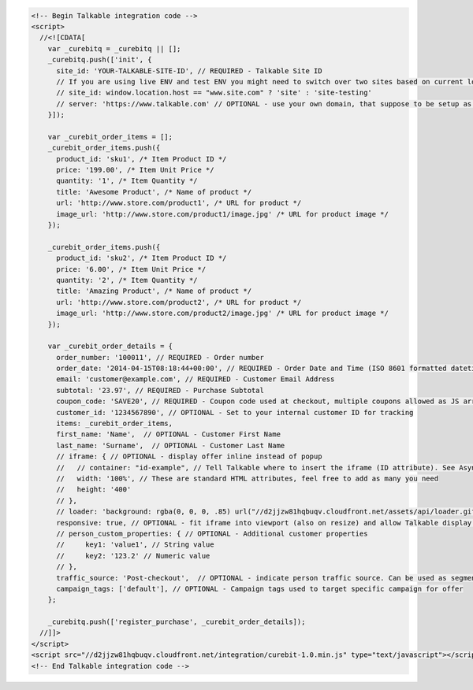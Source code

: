 .. code-block:: html

  <!-- Begin Talkable integration code -->
  <script>
    //<![CDATA[
      var _curebitq = _curebitq || [];
      _curebitq.push(['init', {
        site_id: 'YOUR-TALKABLE-SITE-ID', // REQUIRED - Talkable Site ID
        // If you are using live ENV and test ENV you might need to switch over two sites based on current location host:
        // site_id: window.location.host == "www.site.com" ? 'site' : 'site-testing'
        // server: 'https://www.talkable.com' // OPTIONAL - use your own domain, that suppose to be setup as alias to talkable.com (this option is only possible for Enterprise client)
      }]);

      var _curebit_order_items = [];
      _curebit_order_items.push({
        product_id: 'sku1', /* Item Product ID */
        price: '199.00', /* Item Unit Price */
        quantity: '1', /* Item Quantity */
        title: 'Awesome Product', /* Name of product */
        url: 'http://www.store.com/product1', /* URL for product */
        image_url: 'http://www.store.com/product1/image.jpg' /* URL for product image */
      });

      _curebit_order_items.push({
        product_id: 'sku2', /* Item Product ID */
        price: '6.00', /* Item Unit Price */
        quantity: '2', /* Item Quantity */
        title: 'Amazing Product', /* Name of product */
        url: 'http://www.store.com/product2', /* URL for product */
        image_url: 'http://www.store.com/product2/image.jpg' /* URL for product image */
      });

      var _curebit_order_details = {
        order_number: '100011', // REQUIRED - Order number
        order_date: '2014-04-15T08:18:44+00:00', // REQUIRED - Order Date and Time (ISO 8601 formatted datetime)
        email: 'customer@example.com', // REQUIRED - Customer Email Address
        subtotal: '23.97', // REQUIRED - Purchase Subtotal
        coupon_code: 'SAVE20', // REQUIRED - Coupon code used at checkout, multiple coupons allowed as JS array: ['SAVE20', 'FREE-SHIPPING']. Pass null if there is no coupon code.
        customer_id: '1234567890', // OPTIONAL - Set to your internal customer ID for tracking
        items: _curebit_order_items,
        first_name: 'Name',  // OPTIONAL - Customer First Name
        last_name: 'Surname',  // OPTIONAL - Customer Last Name
        // iframe: { // OPTIONAL - display offer inline instead of popup
        //   // container: "id-example", // Tell Talkable where to insert the iframe (ID attribute). See Asynchronous Integration for more details.
        //   width: '100%', // These are standard HTML attributes, feel free to add as many you need
        //   height: '400'
        // },
        // loader: 'background: rgba(0, 0, 0, .85) url("//d2jjzw81hqbuqv.cloudfront.net/assets/api/loader.gif") no-repeat center center;', // OPTIONAL - change CSS of loading overlay or disable it completely by using 'display: none;'
        responsive: true, // OPTIONAL - fit iframe into viewport (also on resize) and allow Talkable display mobile templates
        // person_custom_properties: { // OPTIONAL - Additional customer properties
        //     key1: 'value1', // String value
        //     key2: '123.2' // Numeric value
        // },
        traffic_source: 'Post-checkout',  // OPTIONAL - indicate person traffic source. Can be used as segmentation parameter in reporting.
        campaign_tags: ['default'], // OPTIONAL - Campaign tags used to target specific campaign for offer
      };

      _curebitq.push(['register_purchase', _curebit_order_details]);
    //]]>
  </script>
  <script src="//d2jjzw81hqbuqv.cloudfront.net/integration/curebit-1.0.min.js" type="text/javascript"></script>
  <!-- End Talkable integration code -->
